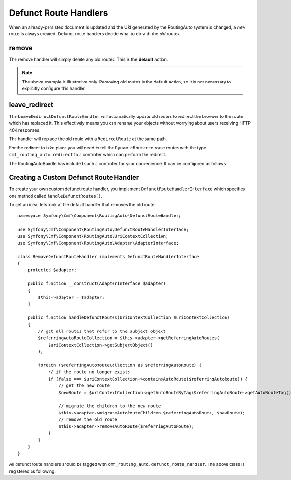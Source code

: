 .. index::
    single: Customization; RoutingAutoBundle

Defunct Route Handlers
======================

When an already-persisted document is updated and the URI generated by the
RoutingAuto system is changed, a *new* route is always created. Defunct route
handlers decide what to do with the *old* routes.

remove
------

The remove handler will simply delete any old routes. This is the **default**
action.

.. configuration-block::

    .. code-block:: yaml

        stdClass:
            uri_schema: /cmf/blog
            defunct_route_handler: remove

    .. code-block:: xml

        <auto-mapping xmlns="http://cmf.symfony.com/schema/routing_auto">
            <mapping class="stdClass" uri-schema="/cmf/blog">
                <defunct-route-handler name="remove" />
            </mapping>
        </auto-mapping>

.. note::

    The above example is illustrative only. Removing old routes is the default
    action, so it is not necessary to explicitly configure this handler.

leave_redirect
--------------

The ``LeaveRedirectDefunctRouteHandler`` will automatically update old routes
to redirect the browser to the route which has replaced it. This effectively
means you can rename your objects without worrying about users receiving HTTP
404 responses.

The handler will replace the old route with a ``RedirectRoute`` at the same
path.

.. configuration-block::

    .. code-block:: yaml

        stdClass:
            uri_schema: /cmf/blog
            defunct_route_handler: leave_redirect

    .. code-block:: xml

        <auto-mapping xmlns="http://cmf.symfony.com/schema/routing_auto">
            <mapping class="stdClass" uri-schema="/cmf/blog">
                <defunct-route-handler name="leave_redirect" />
            </mapping>
        </auto-mapping>

For the redirect to take place you will need to tell the ``DynamicRouter`` to
route routes with the type ``cmf_routing_auto.redirect`` to a controller which
can perform the redirect.

The RoutingAutoBundle has included such a controller for your convenience. It
can be configured as follows:

.. configuration-block::

    .. code-block:: yaml

        # app/config/config.yml
        cmf_routing:
            dynamic:
                controllers_by_class:
                    # ...
                controllers_by_type:
                    cmf_routing_auto.redirect: cmf_routing_auto.redirect_controller:redirectAction

    .. code-block:: xml

        <!-- app/config/config.xml -->
        <?xml version="1.0" encoding="UTF-8" ?>
        <container xmlns="http://symfony.com/schema/dic/services">

            <config xmlns="http://cmf.symfony.com/schema/dic/routing">
                <dynamic>
                    <controller-by-type
                        type="cmf_routing_auto.redirect">
                        cmf_routing_auto.redirect_controller:redirectAction
                    </controller-by-type>
                </dynamic>
            </config>

        </container>

    .. code-block:: php

        // app/config/config.php
        $container->loadFromExtension('cmf_routing', array(
            'dynamic' => array(
                'controllers_by_type' => array(
                    'cmf_routing_auto.redirect' => 'cmf_routing_auto.redirect_controller:redirectAction'
                ),
            ),
        ));

Creating a Custom Defunct Route Handler
---------------------------------------

To create your own custom defunct route handler, you implement
``DefunctRouteHandlerInterface`` which specifies one method called
``handleDefunctRoutes()``.

To get an idea, lets look at the default handler that removes the old route::

    namespace Symfony\Cmf\Component\RoutingAuto\DefunctRouteHandler;

    use Symfony\Cmf\Component\RoutingAuto\DefunctRouteHandlerInterface;
    use Symfony\Cmf\Component\RoutingAuto\UriContextCollection;
    use Symfony\Cmf\Component\RoutingAuto\Adapter\AdapterInterface;

    class RemoveDefunctRouteHandler implements DefunctRouteHandlerInterface
    {
        protected $adapter;

        public function __construct(AdapterInterface $adapter)
        {
            $this->adapter = $adapter;
        }

        public function handleDefunctRoutes(UriContextCollection $uriContextCollection)
        {
            // get all routes that refer to the subject object
            $referringAutoRouteCollection = $this->adapter->getReferringAutoRoutes(
                $uriContextCollection->getSubjectObject()
            );

            foreach ($referringAutoRouteCollection as $referringAutoRoute) {
                // if the route no longer exists
                if (false === $uriContextCollection->containsAutoRoute($referringAutoRoute)) {
                    // get the new route
                    $newRoute = $uriContextCollection->getAutoRouteByTag($referringAutoRoute->getAutoRouteTag());

                    // migrate the children to the new route
                    $this->adapter->migrateAutoRouteChildren($referringAutoRoute, $newRoute);
                    // remove the old route
                    $this->adapter->removeAutoRoute($referringAutoRoute);
                }
            }
        }
    }

All defunct route handlers should be tagged with
``cmf_routing_auto.defunct_route_handler``. The above class is registered as following:

.. configuration-block::

    .. code-block:: yaml

        services:
            acme_cms.defunct_route_handler.foobar:
                class: Acme\CmsBundle\RoutingAuto\DefunctRouteHandler\RemoveConflictResolver
                tags:
                    - { name: cmf_routing_auto.defunct_route_handler, alias: "remove"}

    .. code-block:: xml

        <?xml version="1.0" encoding="UTF-8" ?>
        <container xmlns="http://symfony.com/schema/dic/services">
            <service
                id="acme_cms.defunct_route_handler.foobar"
                class="Acme\CmsBundle\RoutingAuto\DefunctRouteHandler\RemoveConflictResolver"
            >
                <tag name="cmf_routing_auto.defunct_route_handler" alias="remove"/>
            </service>
        </container>

    .. code-block:: php

        use Symfony\Component\DependencyInjection\Definition;

        $definition = new Definition('Acme\CmsBundle\RoutingAuto\DefunctRouteHandler\RemoveConflictResolver');
        $definition->addTag('cmf_routing_auto.defunct_route_handler', array('alias' => 'foobar'));

        $container->setDefinition('acme_cms.defunct_route_handler.remove', $definition);

